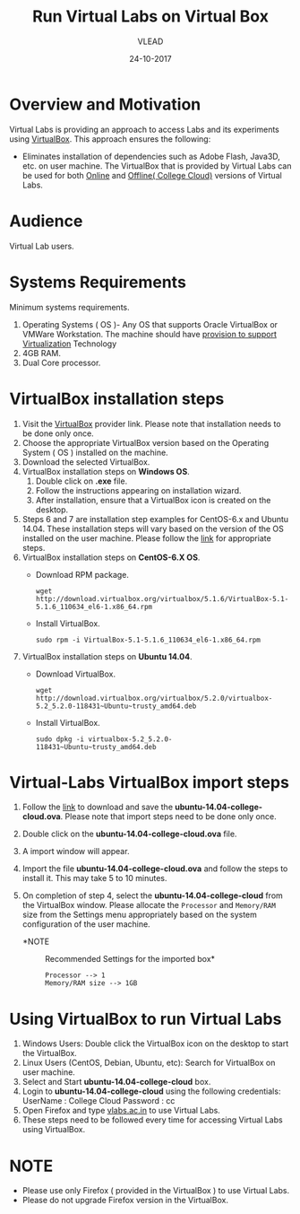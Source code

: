 #+Title: Run Virtual Labs on Virtual Box
#+Date: 24-10-2017
#+Author: VLEAD 

* Overview and Motivation

  Virtual Labs is providing an approach to access Labs and
  its experiments using [[https://www.virtualbox.org/wiki][VirtualBox]]. This approach ensures
  the following: 
  - Eliminates installation of dependencies such as Adobe
    Flash, Java3D, etc. on user machine.
   The VirtualBox that is provided by Virtual Labs can be used for
    both [[https://info.vlabs.ac.in/workshops/][Online]] and [[https://info.vlabs.ac.in/college-cloud-edition/][Offline( College Cloud)]] versions of Virtual Labs.

* Audience
  Virtual Lab users.

* Systems Requirements
  Minimum systems requirements.
  1. Operating Systems ( OS )- Any OS that supports Oracle
     VirtualBox or VMWare Workstation. The machine should
     have [[https://access.redhat.com/documentation/en-US/Red_Hat_Enterprise_Linux/6/html/Virtualization_Administration_Guide/sect-Virtualization-Troubleshooting-Enabling_Intel_VT_and_AMD_V_virtualization_hardware_extensions_in_BIOS.html][provision to support Virtualization]] Technology
  2. 4GB RAM.
  3. Dual Core processor.

* VirtualBox installation steps
  1. Visit the [[https://www.virtualbox.org/wiki/Downloads][VirtualBox]] provider link. Please note that installation
     needs to be done only once.
  2. Choose the appropriate VirtualBox version based on the Operating
     System ( OS ) installed on the machine.
  3. Download the selected VirtualBox.
  4. VirtualBox installation steps on *Windows OS*.
     1. Double click on *.exe* file.
     2. Follow the instructions appearing on installation wizard.
     3. After installation, ensure that a VirtualBox icon is created
        on the desktop.
  5. Steps 6 and 7 are installation step examples for CentOS-6.x and
     Ubuntu 14.04.  These installation steps will vary based on the
     version of the OS installed on the user machine.  Please follow
     the [[https://www.virtualbox.org/wiki/Linux_Downloads][link]] for appropriate steps.
  6. VirtualBox installation steps on *CentOS-6.X OS*.
     - Download RPM package.
       #+BEGIN_EXAMPLE
       wget http://download.virtualbox.org/virtualbox/5.1.6/VirtualBox-5.1-5.1.6_110634_el6-1.x86_64.rpm
       #+END_EXAMPLE
     - Install VirtualBox.
       #+BEGIN_EXAMPLE
       sudo rpm -i VirtualBox-5.1-5.1.6_110634_el6-1.x86_64.rpm
       #+END_EXAMPLE
  7. VirtualBox installation steps on *Ubuntu 14.04*.
     - Download VirtualBox.
       #+BEGIN_EXAMPLE
       wget http://download.virtualbox.org/virtualbox/5.2.0/virtualbox-5.2_5.2.0-118431~Ubuntu~trusty_amd64.deb
       #+END_EXAMPLE
     - Install VirtualBox.
       #+BEGIN_EXAMPLE
       sudo dpkg -i virtualbox-5.2_5.2.0-118431~Ubuntu~trusty_amd64.deb
       #+END_EXAMPLE

* Virtual-Labs VirtualBox import steps  
  1. Follow the [[http://files.virtual-labs.ac.in/downloads/virtual-boxes/][link]] to download and save the
     *ubuntu-14.04-college-cloud.ova*. Please note that import steps
     need to be done only once.
  2. Double click on the *ubuntu-14.04-college-cloud.ova* file.
  3. A import window will appear.
  4. Import the file *ubuntu-14.04-college-cloud.ova* and follow the
     steps to install it. This may take 5 to 10  minutes.
  5. On completion of step 4, select the *ubuntu-14.04-college-cloud*
     from the VirtualBox window. Please allocate the =Processor= and
     =Memory/RAM= size from the Settings menu appropriately based on
     the system configuration of the user machine.
     
     - *NOTE :: Recommended Settings for the imported box*
       #+BEGIN_EXAMPLE
       Processor --> 1
       Memory/RAM size --> 1GB
       #+END_EXAMPLE

* Using VirtualBox to run Virtual Labs
  1. Windows Users: Double click the VirtualBox icon on the desktop to
     start the VirtualBox.
  2. Linux Users (CentOS, Debian, Ubuntu, etc): Search for VirtualBox
     on user machine. 
  3. Select and Start *ubuntu-14.04-college-cloud* box.
  4. Login to *ubuntu-14.04-college-cloud* using the following
     credentials:
     UserName : College Cloud
     Password : cc
  5. Open Firefox and type [[http://vlabs.ac.in/][vlabs.ac.in]] to use Virtual Labs.
  6. These steps need to be followed every time for accessing Virtual
     Labs using VirtualBox.

* NOTE
  - Please use only Firefox ( provided in the VirtualBox ) to use
    Virtual Labs.
  - Please do not upgrade Firefox version in the VirtualBox.

